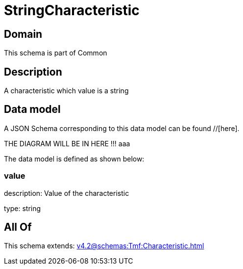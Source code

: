 = StringCharacteristic

[#domain]
== Domain

This schema is part of Common

[#description]
== Description
A characteristic which value is a string


[#data_model]
== Data model

A JSON Schema corresponding to this data model can be found //[here].

THE DIAGRAM WILL BE IN HERE !!!
aaa

The data model is defined as shown below:


=== value
description: Value of the characteristic

type: string


[#all_of]
== All Of

This schema extends: xref:v4.2@schemas:Tmf:Characteristic.adoc[]
